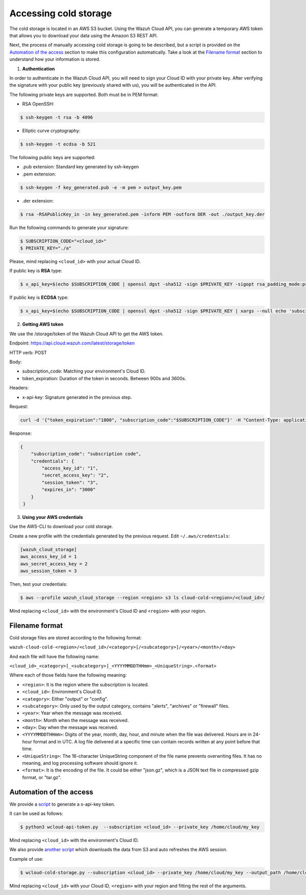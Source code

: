 .. Copyright (C) 2020 Wazuh, Inc.

.. _cloud_your_environment_accessing_cold_storage:

.. meta::
  :description: Learn about acessing your environment's cold storage

Accessing cold storage
======================

The cold storage is located in an AWS S3 bucket. Using the Wazuh Cloud API, you can generate a temporary AWS token that allows you to download your data using the Amazon S3 REST API.

Next, the process of manually accessing cold storage is going to be described, but a script is provided on the `Automation of the access`_ section to make this configuration automatically. Take a look at the `Filename format`_ section to understand how your information is stored.

1. **Authentication**

In order to authenticate in the Wazuh Cloud API, you will need to sign your Cloud ID with your private key. After verifying the signature with your public key (previously shared with us), you will be authenticated in the API.

The following private keys are supported. Both must be in PEM format: 

• RSA OpenSSH:

.. code-block:: console
   
  $ ssh-keygen -t rsa -b 4096

• Elliptic curve cryptography:

.. code-block:: console
   
  $ ssh-keygen -t ecdsa -b 521

The following public keys are supported:

• .pub extension: Standard key generated by ssh-keygen

• .pem extension:

.. code-block:: console
   
  $ ssh-keygen -f key_generated.pub -e -m pem > output_key.pem

• .der extension:

.. code-block:: console
   
  $ rsa -RSAPublicKey_in -in key_generated.pem -inform PEM -outform DER -out ./output_key.der

Run the following commands to generate your signature:

.. code-block:: console
   
   $ SUBSCRIPTION_CODE="<cloud_id>"
   $ PRIVATE_KEY="./a"

Please, mind replacing ``<cloud_id>`` with your actual Cloud ID.
   
If public key is **RSA** type: 

.. code-block:: console
   
   $ x_api_key=$(echo $SUBSCRIPTION_CODE | openssl dgst -sha512 -sign $PRIVATE_KEY -sigopt rsa_padding_mode:pss -sigopt rsa_mgf1_md:sha512 | xargs --null echo 'subscription_code:' | base64 -w 0)

If public key is **ECDSA** type:

.. code-block:: console

   $ x_api_key=$(echo $SUBSCRIPTION_CODE | openssl dgst -sha512 -sign $PRIVATE_KEY | xargs --null echo 'subscription_code:' | base64 -w 0)

2. **Getting AWS token**

We use the /storage/token of the Wazuh Cloud API to get the AWS token.

Endpoint: https://api.cloud.wazuh.com/latest/storage/token

HTTP verb: POST

Body:

• subscription_code: Matching your environment's Cloud ID.

• token_expiration: Duration of the token in seconds. Between 900s and 3600s.

Headers:

• x-api-key: Signature generated in the previous step.

Request:

.. code-block:: console

   curl -d '{"token_expiration":"1800", "subscription_code":"$SUBSCRIPTION_CODE"}' -H "Content-Type: application/json" -H "x-api-key: $x_api_key" -XPOST https://api.cloud.wazuh.com/latest/storage/token/storage/token

Response:

.. code-block:: console

   {
       "subscription_code": "subscription code",
       "credentials": {
           "access_key_id": "1",
           "secret_access_key": "2",
           "session_token": "3",
           "expires_in": "3000"
       }
    }

3. **Using your AWS credentials**

Use the AWS-CLI to download your cold storage.

Create a new profile with the credentials generated by the previous request. Edit ``~/.aws/credentials``:

.. code-block:: console
   
   [wazuh_cloud_storage]
   aws_access_key_id = 1
   aws_secret_access_key = 2
   aws_session_token = 3

Then, test your credentials:

.. code-block:: console
   
   $ aws --profile wazuh_cloud_storage --region <region> s3 ls cloud-cold-<region>/<cloud_id>/

Mind replacing ``<cloud_id>`` with the environment's Cloud ID and ``<region>`` with your region.

Filename format
---------------

Cold storage files are stored according to the following format:

``wazuh-cloud-cold-<region>/<cloud_id>/<category>[/<subcategory>]/<year>/<month>/<day>``

And each file will have the following name:

``<cloud_id>_<category>[_<subcategory>]_<YYYYMMDDTHHmm>_<UniqueString>.<format>``

Where each of those fields have the following meaning:

- ``<region>``:  It is the region where the subscription is located.

- ``<cloud_id>``: Environment's Cloud ID.

- ``<category>``: Either "output" or "config".

- ``<subcategory>``: Only used by the output category, contains "alerts", "archives" or "firewall" files.
  
- ``<year>``: Year when the message was received.
  
- ``<month>``: Month when the message was received.
  
- ``<day>``: Day when the message was received.
  
- ``<YYYYMMDDTHHmm>``: Digits of the year, month, day, hour, and minute when the file was delivered. Hours are in 24-hour format and in UTC. A log file delivered at a specific time can contain records written at any point before that time.
  
- ``<UniqueString>``: The 16-character UniqueString component of the file name prevents overwriting files. It has no meaning, and log processing software should ignore it.
  
- ``<format>``: It is the encoding of the file. It could be either "json.gz", which is a JSON text file in compressed gzip format, or "tar.gz".



Automation of the access
------------------------

We provide a `script <https://wazuh-cloud-tools.s3-us-west-1.amazonaws.com/examples/wcloud-api-token.py>`_ to generate a x-api-key token.

It can be used as follows:

.. code-block::

   $ python3 wcloud-api-token.py  --subscription <cloud_id> --private_key /home/cloud/my_key

Mind replacing ``<cloud_id>`` with the environment's Cloud ID.

We also provide `another script <https://wazuh-cloud-tools.s3-us-west-1.amazonaws.com/examples/wcloud-cold-storage.py>`_ which downloads the data from S3 and auto refreshes the AWS session.

Example of use:

.. code-block::

   $ wcloud-cold-storage.py --subscription <cloud_id> --private_key /home/cloud/my_key --output_path /home/cloud/data --region <region> --start_date 2020-04-23 --end_date 2020-04-23

Mind replacing ``<cloud_id>`` with your Cloud ID, ``<region>`` with your region and fitting the rest of the arguments.
